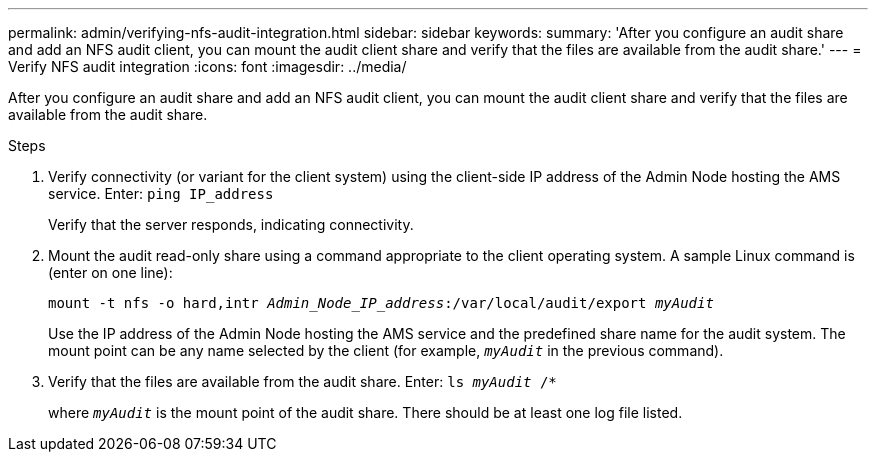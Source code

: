 ---
permalink: admin/verifying-nfs-audit-integration.html
sidebar: sidebar
keywords:
summary: 'After you configure an audit share and add an NFS audit client, you can mount the audit client share and verify that the files are available from the audit share.'
---
= Verify NFS audit integration
:icons: font
:imagesdir: ../media/

[.lead]
After you configure an audit share and add an NFS audit client, you can mount the audit client share and verify that the files are available from the audit share.

.Steps

. Verify connectivity (or variant for the client system) using the client-side IP address of the Admin Node hosting the AMS service. Enter: `ping IP_address`
+
Verify that the server responds, indicating connectivity.

. Mount the audit read-only share using a command appropriate to the client operating system. A sample Linux command is (enter on one line):
+
`mount -t nfs -o hard,intr _Admin_Node_IP_address_:/var/local/audit/export _myAudit_`
+
Use the IP address of the Admin Node hosting the AMS service and the predefined share name for the audit system. The mount point can be any name selected by the client (for example, `_myAudit_` in the previous command).

. Verify that the files are available from the audit share. Enter: `ls _myAudit_ /*`
+
where `_myAudit_` is the mount point of the audit share. There should be at least one log file listed.
